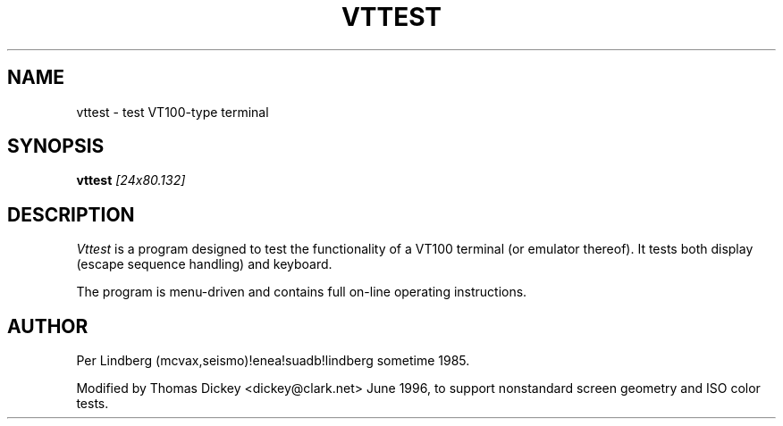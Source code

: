 .\" $Id: vttest.1,v 1.3 1996/06/25 23:15:22 tom Exp $
.TH VTTEST 1 "LOCAL"
.SH NAME
vttest \- test VT100-type terminal
.SH SYNOPSIS
.B vttest \fI[24x80.132]
.SH DESCRIPTION
.I Vttest
is a program designed to test the functionality of a VT100 terminal
(or emulator thereof).
It tests both display (escape sequence handling) and keyboard.
.PP
The program is menu\-driven and contains full on\-line operating
instructions.
.SH AUTHOR
Per Lindberg
(mcvax,seismo)!enea!suadb!lindberg
sometime 1985.

Modified by Thomas Dickey
<dickey@clark.net>
June 1996, to support nonstandard screen geometry and ISO color tests.
